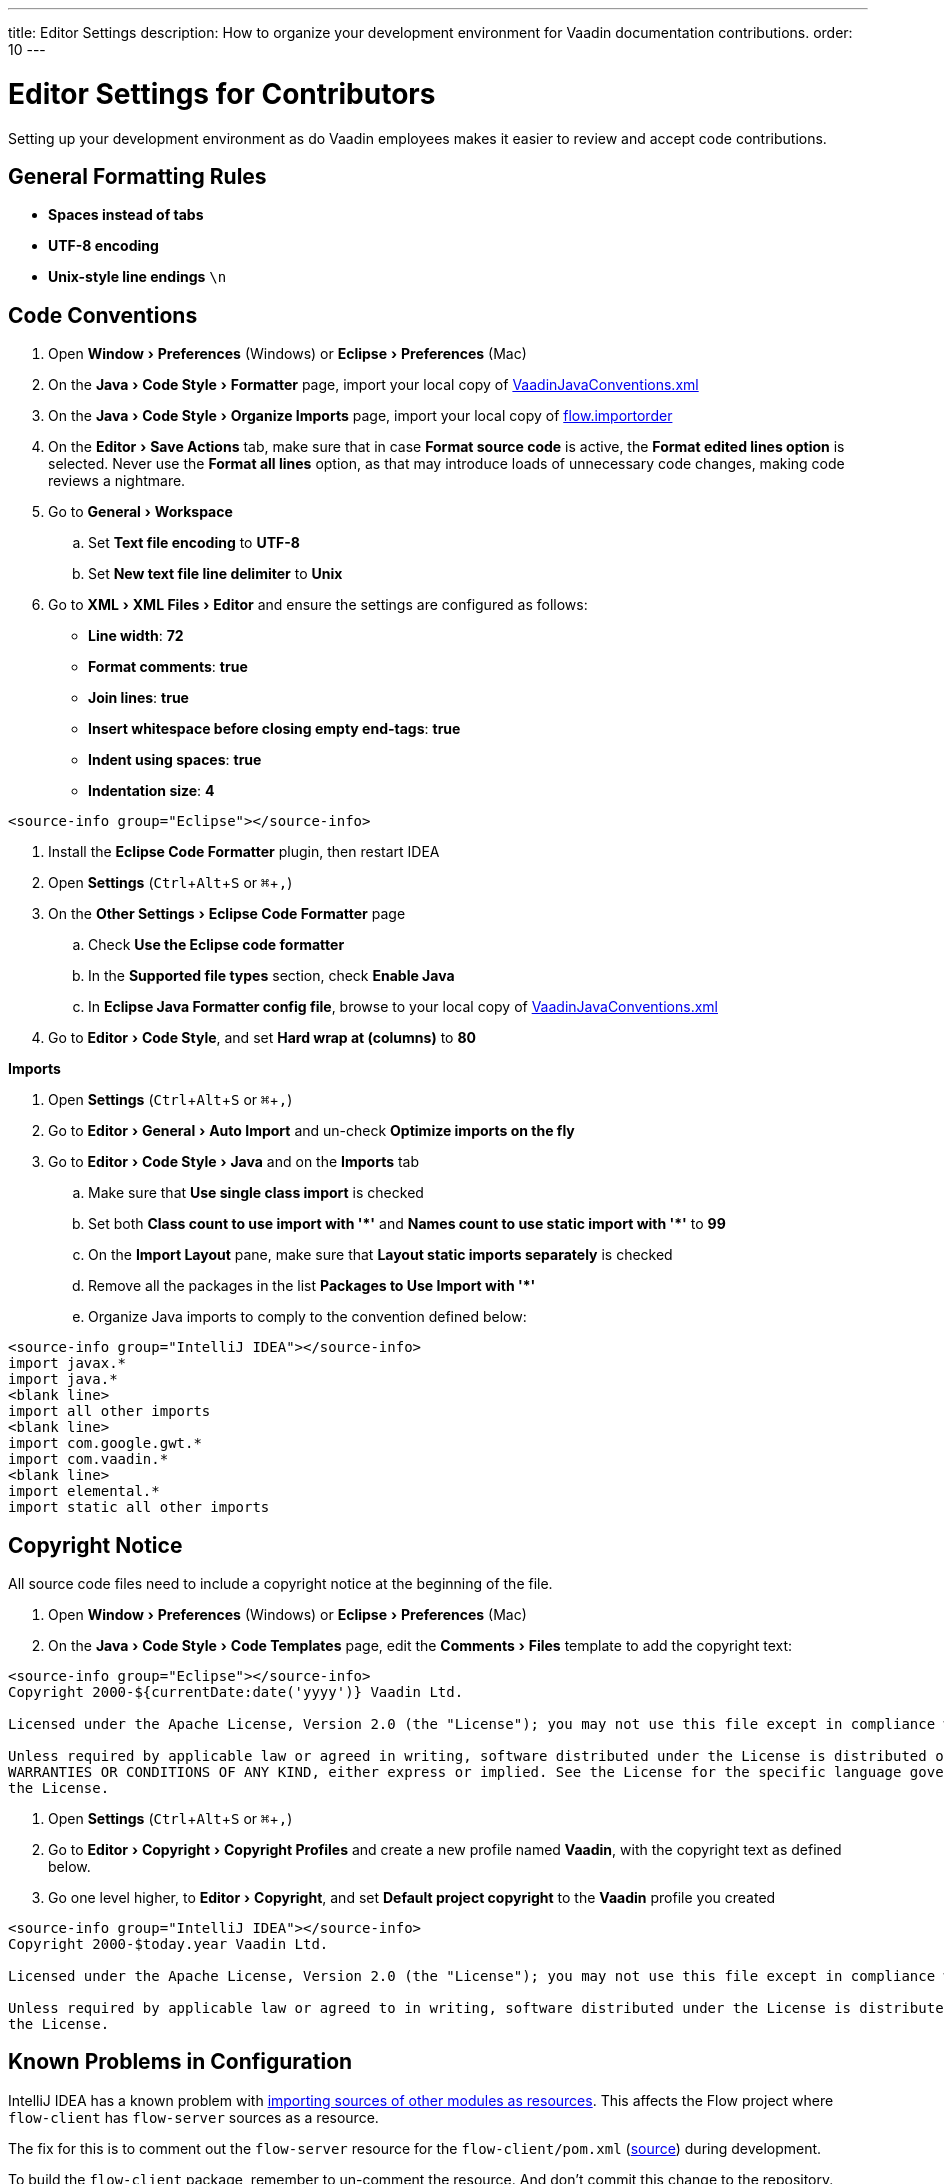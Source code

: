 ---
title: Editor Settings
description: How to organize your development environment for Vaadin documentation contributions.
order: 10
---


= Editor Settings for Contributors
:experimental:
:commandkey: &#8984;

Setting up your development environment as do Vaadin employees makes it easier to review and accept code contributions.

== General Formatting Rules

- *Spaces instead of tabs*
- *UTF-8 encoding*
- *Unix-style line endings* `\n`

== Code Conventions

++++
<style>
.hide-source-title [class*=sourcesAndControls] {
  display: none;
}
</style>
++++

[.example.hide-source-title]
--
. Open menu:Window[Preferences] (Windows) or menu:Eclipse[Preferences] (Mac)
. On the menu:Java[Code Style > Formatter] page, import your local copy of link:https://github.com/vaadin/flow/blob/master/eclipse/VaadinJavaConventions.xml[VaadinJavaConventions.xml]
. On the menu:Java[Code Style > Organize Imports] page, import your local copy of link:https://github.com/vaadin/flow/blob/master/eclipse/flow.importorder[flow.importorder]
. On the menu:Editor[Save Actions] tab, make sure that in case [guilabel]*Format source code* is active, the [guilabel]*Format edited lines option* is selected.
Never use the [guilabel]*Format all lines* option, as that may introduce loads of unnecessary code changes, making code reviews a nightmare.
. Go to menu:General[Workspace]
.. Set [guilabel]*Text file encoding* to *UTF-8*
.. Set [guilabel]*New text file line delimiter* to *Unix*
. Go to menu:XML[XML Files > Editor] and ensure the settings are configured as follows:
- [guilabel]*Line width*: *72*
- [guilabel]*Format comments*: *true*
- [guilabel]*Join lines*: *true*
- [guilabel]*Insert whitespace before closing empty end-tags*: *true*
- [guilabel]*Indent using spaces*: *true*
- [guilabel]*Indentation size*: *4*

[source,java]
----
<source-info group="Eclipse"></source-info>
----

. Install the [guilabel]*Eclipse Code Formatter* plugin, then restart IDEA
. Open [guilabel]*Settings* (kbd:[Ctrl + Alt + S] or kbd:[{commandkey} + ,])
. On the menu:Other Settings[Eclipse Code Formatter] page
.. Check [guilabel]*Use the Eclipse code formatter*
.. In the [guilabel]*Supported file types* section, check [guilabel]*Enable Java*
.. In [guilabel]*Eclipse Java Formatter config file*, browse to your local copy of link:https://github.com/vaadin/flow/blob/master/eclipse/VaadinJavaConventions.xml[VaadinJavaConventions.xml]
. Go to menu:Editor[Code Style], and set [guilabel]*Hard wrap at (columns)* to *80*

*Imports*

. Open [guilabel]*Settings* (kbd:[Ctrl + Alt + S] or kbd:[{commandkey} + ,])
. Go to menu:Editor[General > Auto Import] and un-check [guilabel]*Optimize imports on the fly*
. Go to menu:Editor[Code Style > Java] and on the [guilabel]*Imports* tab
.. Make sure that [guilabel]*Use single class import* is checked
.. Set both [guilabel]*Class count to use import with '+++*+++'* and [guilabel]*Names count to use static import with '+++*+++'* to *99*
.. On the [guilabel]*Import Layout* pane, make sure that [guilabel]*Layout static imports separately* is checked
.. Remove all the packages in the list [guilabel]*Packages to Use Import with '+++*+++'*
.. Organize Java imports to comply to the convention defined below:

[source,java]
----
<source-info group="IntelliJ IDEA"></source-info>
import javax.*
import java.*
<blank line>
import all other imports
<blank line>
import com.google.gwt.*
import com.vaadin.*
<blank line>
import elemental.*
import static all other imports
----
--

== Copyright Notice

All source code files need to include a copyright notice at the beginning of the file.

[.example]
--
. Open menu:Window[Preferences] (Windows) or menu:Eclipse[Preferences] (Mac)
. On the menu:Java[Code Style > Code Templates] page, edit the menu:Comments[Files] template to add the copyright text:

[.wrap-lines]
[source,txt]
----
<source-info group="Eclipse"></source-info>
Copyright 2000-${currentDate:date('yyyy')} Vaadin Ltd.

Licensed under the Apache License, Version 2.0 (the "License"); you may not use this file except in compliance with the License. You may obtain a copy of the License at http://www.apache.org/licenses/LICENSE-2.0

Unless required by applicable law or agreed in writing, software distributed under the License is distributed on an "AS IS" BASIS, WITHOUT
WARRANTIES OR CONDITIONS OF ANY KIND, either express or implied. See the License for the specific language governing permissions and limitations under
the License.
----


. Open [guilabel]*Settings* (kbd:[Ctrl + Alt + S] or kbd:[{commandkey} + ,])
. Go to menu:Editor[Copyright > Copyright Profiles] and create a new profile named *Vaadin*, with the copyright text as defined below.
. Go one level higher, to menu:Editor[Copyright], and set [guilabel]*Default project copyright* to the *Vaadin* profile you created

[.wrap-lines]
[source,txt]
----
<source-info group="IntelliJ IDEA"></source-info>
Copyright 2000-$today.year Vaadin Ltd.

Licensed under the Apache License, Version 2.0 (the "License"); you may not use this file except in compliance with the License. You may obtain a copy of the License at http://www.apache.org/licenses/LICENSE-2.0

Unless required by applicable law or agreed to in writing, software distributed under the License is distributed on an "AS IS" BASIS, WITHOUT WARRANTIES OR CONDITIONS OF ANY KIND, either express or implied. See the License for the specific language governing permissions and limitations under
the License.
----
--

== Known Problems in Configuration

IntelliJ IDEA has a known problem with link:https://youtrack.jetbrains.com/issue/IDEA-192220[importing sources of other modules as resources]. This affects the Flow project where `flow-client` has `flow-server` sources as a resource.

The fix for this is to comment out the `flow-server` resource for the `flow-client/pom.xml` (https://github.com/vaadin/flow/blob/master/flow-client/pom.xml#L166-L168[source]) during development.

To build the `flow-client` package, remember to un-comment the resource. And don't commit this change to the repository.

.`flow-client/pom.xml`
[source,xml]
----
<!--
    <resource>
        <directory>../flow-server/src/main/java</directory>
    </resource>
-->
----

[discussion-id]`A0EF8ED7-DED5-454E-A5D0-DA4F9669F650`

++++
<style>
[class^=PageHeader-module-descriptionContainer] {display: none;}
</style>
++++